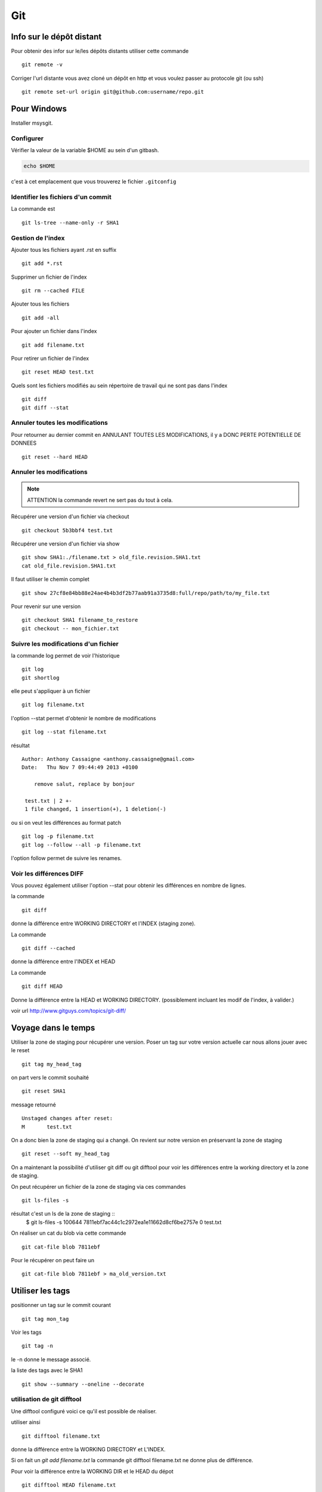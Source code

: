 ***
Git
***

Info sur le dépôt distant
=========================

Pour obtenir des infor sur le/les dépôts distants utiliser cette commande ::

  git remote -v

Corriger l'url distante vous avez cloné un dépôt en http et vous voulez passer
au protocole git (ou ssh) ::

  git remote set-url origin git@github.com:username/repo.git

Pour Windows
============

Installer msysgit.

Configurer
----------

Vérifier la valeur de la variable $HOME au sein d'un gitbash.

.. code-block:: shell

    echo $HOME

c'est à cet emplacement que vous trouverez le fichier ``.gitconfig``

Identifier les fichiers d'un commit
-----------------------------------
La commande est ::

  git ls-tree --name-only -r SHA1


Gestion de l'index
------------------

Ajouter tous les fichiers ayant .rst en suffix ::

   git add *.rst

Supprimer un fichier de l'index ::

   git rm --cached FILE

Ajouter tous les fichiers ::

   git add -all

Pour ajouter un fichier dans l'index ::

   git add filename.txt

Pour retirer un fichier de l'index ::

   git reset HEAD test.txt

Quels sont les fichiers modifiés au sein répertoire de travail qui
ne sont pas dans l'index ::

   git diff
   git diff --stat

Annuler toutes les modifications
--------------------------------

Pour retourner au dernier commit en ANNULANT TOUTES LES MODIFICATIONS,
il y a DONC PERTE POTENTIELLE DE DONNEES ::

  git reset --hard HEAD

Annuler les modifications
-------------------------

.. note:: ATTENTION la commande revert ne sert pas du tout à cela.

Récupérer une version d'un fichier via checkout ::

  git checkout 5b3bbf4 test.txt

Récupérer une version d'un fichier via show ::

  git show SHA1:./filename.txt > old_file.revision.SHA1.txt
  cat old_file.revision.SHA1.txt

Il faut utiliser le chemin complet ::

  git show 27cf8e84bb88e24ae4b4b3df2b77aab91a3735d8:full/repo/path/to/my_file.txt

Pour revenir sur une version ::

  git checkout SHA1 filename_to_restore
  git checkout -- mon_fichier.txt

Suivre les modifications d'un fichier
-------------------------------------

la commande log permet de voir l'historique ::

  git log
  git shortlog

elle peut s'appliquer à un fichier ::

  git log filename.txt

l'option --stat permet d'obtenir le nombre de modifications ::

  git log --stat filename.txt

résultat ::

  Author: Anthony Cassaigne <anthony.cassaigne@gmail.com>
  Date:   Thu Nov 7 09:44:49 2013 +0100

      remove salut, replace by bonjour

   test.txt | 2 +-
   1 file changed, 1 insertion(+), 1 deletion(-)

ou si on veut les différences au format patch ::

  git log -p filename.txt
  git log --follow --all -p filename.txt

l'option follow permet de suivre les renames.

Voir les différences DIFF
-------------------------
Vous pouvez également utiliser l'option --stat pour obtenir
les différences en nombre de lignes.

la commande ::

   git diff

donne la différence entre WORKING DIRECTORY et l'INDEX (staging zone).

La commande ::

  git diff --cached

donne la différence entre l'INDEX et HEAD

La commande ::

  git diff HEAD

Donne la différence entre la HEAD et WORKING DIRECTORY.
(possiblement incluant les modif de l'index, à valider.)

voir url http://www.gitguys.com/topics/git-diff/


Voyage dans le temps
====================

Utiliser la zone de staging pour récupérer une version.
Poser un tag sur votre version actuelle car nous allons jouer avec le reset ::

    git tag my_head_tag

on part vers le commit souhaité ::

   git reset SHA1

message retourné ::

  Unstaged changes after reset:
  M       test.txt

On a donc bien la zone de staging qui a changé.
On revient sur notre version en préservant la zone de staging ::

   git reset --soft my_head_tag

On a maintenant la possibilité d'utiliser git diff ou git difftool pour voir les
différences entre la working directory et la zone de staging.

On peut récupérer un fichier de la zone de staging via ces commandes ::

  git ls-files -s

résultat c'est un ls de la zone de staging ::
  $ git ls-files -s
  100644 7811ebf7ac44c1c2972ea1e11662d8cf6be2757e 0       test.txt

On réaliser un cat du blob via cette commande ::

  git cat-file blob 7811ebf

Pour le récupérer on peut faire un ::

  git cat-file blob 7811ebf > ma_old_version.txt


Utiliser les tags
=================

positionner un tag sur le commit courant ::

  git tag mon_tag

Voir les tags ::

  git tag -n

le -n donne le message associé.

la liste des tags avec le SHA1 ::

  git show --summary --oneline --decorate


utilisation de git difftool
---------------------------

Une difftool configuré voici ce qu'il est possible de réaliser.


utiliser ainsi ::

  git difftool filename.txt

donne la différence entre la WORKING DIRECTORY et L'INDEX.

Si on fait un `git add filename.txt` la commande git difftool filename.txt ne donne plus de différence.

Pour voir la différence entre la WORKING DIR et le HEAD du dépot ::

  git difftool HEAD filename.txt

Pour voir la différence entre l'INDEX et le HEAD du dépot ::

  git difftool --cached filename.txt

Voir la différence entre deux commits (prenant en compte toutes les modification entre ces commits) ::

   git difftool 5b3bbf4..00911bd filename.txt

Comparer deux versions d'un fichier ::

  git difftool 5b3bbf4 00911bd test.txt

Générer un patch et appliquer
=============================

Générer un patch ::

  git diff 0da94be  59ff30c > my.patch

Appliquer un patch ::

  git apply my.patch


La commande reset
=================

Permet se balader dans les commits ! Attention on peut perdre des COMMIT !!!
A explorer prudemment.

Identifier les commit orphelin ::

  git fsck --lost-found

On devrait pouvoir le retrouver à condition que le garbage collector ne soit pas passé.

Voir ce lien http://gitready.com/advanced/2009/01/17/restoring-lost-commits.html

Récupérer un fichier d'une branche sur une autre
------------------------------------------------

Pour cela checkout ::

  git checkout ma_branche
  git checkout master -- filename.txt

Autre commandes utiles
======================

lister les fichiers qui ne sont pas sous la gestion de version ::

  git ls-files --others

Liste également les fichiers qui sont en .gitignore
Pour ne pas avoir ces fichiers ajouter l'option --exclude-standard

Supprimer les fichiers non suivi par git,
ATTENTION il y a potentiellement perte de données.

La commande doit être utilisé avec -i pour le mode intéractif
-n pour simuler (c'est bien pour commencer car pas de perte de données)
-f pour lancer réllement la commande ::

  git clean -n

Pour lancer réllement la commande avec donc l'effacement des fichiers ::

  git clean -f

Pour ajouter les fichiers ignorés ::

  git clean -x -f

Pour ajouter les répertoires vides utiliser -d ::

  git clean -x -d

Export son projet dans une archive
----------------------------------

la commande est de ce type ::

  git archive --format=zip --prefix=chemin_prefix_pour_le_zip/ HEAD > filename.zip

Ne pas oublier le / à la fin du chemin_prefix_pour_le_zip car sinon ca devient un prefix pour tous les fichiers
qui seront inclus dans le zip.

Travailler avec les branches
============================

Pour créer une branche ::

  git branch ma_branche

Pour se placer dans la branche ::

  git checkout ma_branche

Voir les branches ::

  git branch -a

Pousser une nouvelle branche vers le dépôt d'origine ::

  git push --set-upstream origin ma_nouvelle_branche


Vérifier que la branche bien été poussée ::

  git remote show origin

Suivre une branche d'un dépôt distant ::

  git checkout -b ma_branche origin/ma_branche

Supprimer localement une branche ::

  git branch -d la_branche_a_supprimer

Supprimer la branche distante ::

  git push origin --delete la_branche_distante

résultat en sortie ::

  To https://github.com/dojo-toulouse/elixir-koans
  - [deleted]         anonymous_functions


merge
=====

Lorsqu'il y a un conflit utiliser ::

  git ls-files -u

permet d'identifier les fichiers en conflits (qui sont à merger) ou alors utiliser ::

  git status

Ensuite lancer l'outil de résolution de merge via ::

  git mergetool

Pour cela il faut avoir configuré git pour qu'il utilise votre outil préféré.
Voir ma configuration, j'utilise meld mais il existe bon nombre de solutions à
commencer par le vénérable vimdiff ou kdiff3 ainsi que la solution commerciale
p4merge.


Rebase
======

Documentation intéressante : http://mettadore.com/analysis/a-simple-git-rebase-workflow-explained/
également intéressant à étudier :

- http://randyfay.com/content/rebase-workflow-git
- http://gitready.com/intermediate/2009/01/31/intro-to-rebase.html
- http://labs.excilys.com/2012/02/28/preparez-vous-a-reecrire-lhistoire-avec-git-rebase/
- http://alx.github.io/gitbook/4_recombinaison_(rebase).html
- http://git-scm.com/book/fr/Les-branches-avec-Git-Rebaser

Synchronisation
===============

Vous avez cloné un dépôt depuis github et vous souhaitez le synchroniser pour cela il vous procéder ainsi.

Premièrement ajoute le dépôt à l'origine du fork, par exemple ::

  git remote add upstream https://github.com/dojo-toulouse/elixir-koans

On peut vérifier par un `git remote -v` que l'url d'accès a été ajoutée.

Maintenant réalisons un fetch pour récupérer les modifications ::

  git fetch upstream

Le résultat attendu est quelque chose de ce type ::

  remote: Counting objects: 19, done.
  remote: Compressing objects: 100% (11/11), done.
  remote: Total 13 (delta 6), reused 8 (delta 2)
  Unpacking objects: 100% (13/13), done.
  From https://github.com/dojo-toulouse/elixir-koans
   * [new branch]      master     -> upstream/master

Nous avons récupéré les données de la branch master en local,
ces données étant stockés dans la branche locale upstream/master.

Pour voir toutes les branches la commande suivante est pratique ::

  git branch -va

Il est maintenant temps de réaliser le merge avec notre branche master ::

  git checkout master
  git merge upstream/master

Le résultat attendu est quelque chose de ce type ::

  Updating 2a3fcc4..bf7f71f
  Fast-forward
   README.md                      |  2 +-
   about_anonymous_function.exs   | 39   +++++++++++++++++++++++++++++++
   about_lists.exs                |  4   ++++
   about_numbers_and_booleans.exs | 54   +++++++++++++++++++
   todo/about_regex.exs           |  4   ++++
   5 files changed, 102 insertions(+),   1 deletion(-)
   create mode 100644 about_anonymous_function.exs
   create mode 100644 todo/about_regex.exs

Il ne nous reste plus qu'a réaliser un `git push` ::

   git push

Voila c'est terminé.

La serie d'opération est inspirée de ce lien https://help.github.com/articles/syncing-a-fork

Push vers le dépôt distant
==========================

Verifier si tous les commits sont poussés ::

  git diff --stat origin/master..
  git diff origin/master..HEAD
  git push --dry-run


Reflog
======

La commande reflog permet de voir TOUTES les commandes passées, dont les amend sur commit.

Configuration
=============

Ne pas convertir le CRLF et LF
------------------------------

Nous souhaitons que tous les fichiers respectent le LF (Unix).
Les commandes sont ::

    git config --global core.autocrlf input
    git config --global core.eol lf

Faut-il tout de même avoir un fichier .gitattributes contenant ceci ::

    * text=lf

Voir à cette adresse _eol_git

.. _eol_git: https://help.github.com/articles/dealing-with-line-endings


Configurer meld
---------------

Pour configurer meld afin de l'utiliser lors de la résolution des merges, voici
ma configuration ::

   [merge]
   tool = mymeld
   [mergetool "mymeld"]
   cmd = meld --diff $BASE $LOCAL --diff $BASE $REMOTE --diff $LOCAL $MERGED $REMOTE

C'est inspiré de la configuration disponible à cette adresse http://lukas.zapletalovi.com/2012/09/three-way-git-merging-with-meld.html

Je n'ai pas encore testé cette configuration ::

  # Autre config à tester
  #[merge]
  #tool = mymeld
  #conflictstyle = diff3
  #[mergetool "mymeld"]
  #cmd = meld --diff $BASE $LOCAL --diff $BASE $REMOTE --diff $LOCAL $BASE $REMOTE $MERGED

  #Ou bien utiliser cette configuration
  #[mergetool "mymeld"]
  #cmd = meld $LOCAL $BASE $REMOTE -o $MERGED --diff $BASE $LOCAL --diff $BASE $REMOTE

Configuration git difftool
--------------------------

Sous Windows
++++++++++++

Configurer git afin d'utiliser winmerge.
Pour cela il faut créer un shell à placer dans un endroit où le PATH windows pointe ::

    #!/bin/sh
    echo Launching WinMergeU.exe: $1 $2
    echo "run win merge $1 $2" > t.log
    "C:/Program Files (x86)/WinMerge/WinMergeU.exe" -e -ub "$1" "$2"

Ensuite configurer le .gitconfig comme ceci ::

   [diff]
       tool = winmerge

   [difftool "winmerge"]
       cmd = "winmerge.sh \"$LOCAL\" \"$REMOTE\""

   [difftool]
     prompt = false

Et c'est tout !

Travailler avec deux ou plus de configuration
---------------------------------------------

Git a deux niveaux de configuration, un niveau global et un niveau par dépôt.

La configuration global se fait avec l'option --global ::

    git config --global user.name "user_at_work"
    git config --global user.email "email_at_work@blah.com"

exemple pour participer au projets apside ::

    git config --global user.name "apsidetoulouse"
    git config --global user.email "cassaigne.0595@apside.net"

Configuration pour un dépôt déterminé ::

    git config user.name "my_personnal_user"
    git config user.email "email_perso@perso.org"

Ces informations spécifiques au dépôt sont stockés dans le fichier .git/config ::

    [remote "origin"]
        url = https://acassaigne@bitbucket.org/acassaigne/doc.git
        fetch = +refs/heads/*:refs/remotes/origin/*
    [user]
        name = acassaigne
        email = anthony.cassaigne@gmail.com

les alias
---------

Quelques alias possibles à définir dans le fichier `.gitconfig` ::

  [alias]
      st = status
      df = diff
      co = checkout
      ci = commit
      br = branch
      amend = commit --amend # editer le dernier commit
      lol = log --graph --decorate --pretty=oneline --abbrev-commit
      lola = log --graph --decorate --pretty=oneline --abbrev-commit --all

Voir à cette url pour les alias lol et lola http://blog.kfish.org/2010/04/git-lola.html

Les alias de log ::

    lol = log --graph --decorate --pretty=oneline --abbrev-commit
    lola = log --graph --decorate --pretty=oneline --abbrev-commit --all
    lp = log --pretty=format:'%Cred%h%Creset -%C(yellow)%d%Creset %s %Cgreen(%cr)%Creset' --abbrev-commit --date=relative
    lg = log --color --graph --pretty=format:'%Cred%h%Creset -%C(yellow)%d%Creset %s %Cgreen(%cr) %C(bold blue)<%an>%Creset' --abbrev-commit

Supprimer un repo distant (remote)
----------------------------------

Pour voir les repos distants configurés utiliser la commande ::

   git remote -v

Utiliser la commande ::

  git remote rm origin


Travailler avec github
======================

Vous avez forké un repo d'un projet ::

  git clone https://gitup/username/repo-forke

Vous travaillez dans ce repo ::

  git branch new_feature
  git checkout new_feature
  .... working ....

Il faut configurer vers quelle branche vous réalisé le push ::

  git push --set-upstream origin new_feature

Pour les autres push çà sera une simple commande ::

  git push

Ensuite création de la pull request via la commande hub ::

  hub pull-request -m "Message de la pull request" -b user_origine_repo:master

ou ::

  hub pull-request -m "Message de la pull request" -b user_origine_repo:master -h my_username:new_feature

Résultat en sortie ::

  https://github.com/dojo-toulouse/elixir-koans/pull/6

Création de la pull request 6 pour le dépôt appartenant à user_origine_repo !

A regarder la commande hub écrite en ruby ::

  hub

url https://github.com/github/hub

Pour l'installer ::

   git clone https://github.com/github/hub
   cd hub
   sudo rake install

Consulter également cette url :   http://tck.io/posts/github_and_workflows.html
http://stackoverflow.com/questions/15302570/automatically-open-a-pull-request-on-github-by-command-line


Pull request et corrections
---------------------------

Pull request et branch, apporter des corrections à une PR.
Voir les informations ci-dessous.
http://stackoverflow.com/questions/7947322/preferred-github-workflow-for-updating-a-pull-request-after-code-review

Autre commandes git
===================

Compresser le repo git
----------------------

Quand git gui indique que la base doit être compressée,
il convient de lancer la commande ::

  git gc

A regarder
----------

Resource à creuser : https://github.com/github/teach.github.com/blob/gh-pages/courses/_posts/2001-02-25-git-advanced-course.md

Quick resource : http://jonas.nitro.dk/git/quick-reference.html

A regarder ``Gerrit`` pour la revue de code.

Cheet-sheet http://www.git-tower.com/blog/git-cheat-sheet/

Sur la staging area :
http://gitolite.com/concepts/uses-of-index.html
http://programmers.stackexchange.com/questions/69178/what-is-the-benefit-of-gits-two-stage-commit-process-staging
http://betterexplained.com/articles/aha-moments-when-learning-git/
http://gitready.com/beginner/2009/01/18/the-staging-area.html

plein d'informations ici : http://sixrevisions.com/web-development/git-tips/
ici aussi http://gitready.com/

